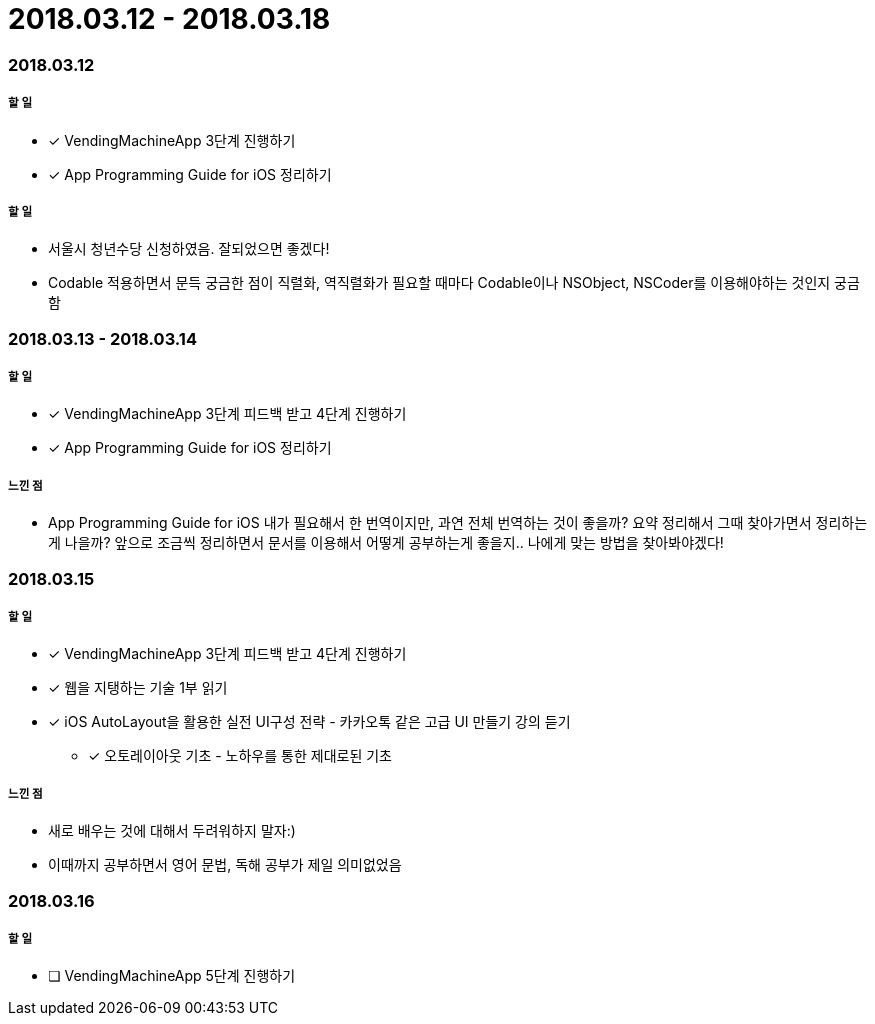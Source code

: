 = 2018.03.12 - 2018.03.18

=== 2018.03.12

===== 할 일
* [*] VendingMachineApp 3단계 진행하기
* [*] App Programming Guide for iOS 정리하기

===== 할 일
* 서울시 청년수당 신청하였음. 잘되었으면 좋겠다!
* Codable 적용하면서 문득 궁금한 점이 직렬화, 역직렬화가 필요할 때마다 Codable이나 NSObject, NSCoder를 이용해야하는 것인지 궁금함

=== 2018.03.13 - 2018.03.14

===== 할 일
* [*] VendingMachineApp 3단계 피드백 받고 4단계 진행하기 
* [*] App Programming Guide for iOS 정리하기

===== 느낀 점
* App Programming Guide for iOS 내가 필요해서 한 번역이지만, 과연 전체 번역하는 것이 좋을까? 요약 정리해서 그때 찾아가면서 정리하는게 나을까?
앞으로 조금씩 정리하면서 문서를 이용해서 어떻게 공부하는게 좋을지.. 나에게 맞는 방법을 찾아봐야겠다!

=== 2018.03.15

===== 할 일
* [*] VendingMachineApp 3단계 피드백 받고 4단계 진행하기 
* [*] 웹을 지탱하는 기술 1부 읽기
* [*] iOS AutoLayout을 활용한 실전 UI구성 전략 - 카카오톡 같은 고급 UI 만들기 강의 듣기
** [*] 오토레이아웃 기초 - 노하우를 통한 제대로된 기초

===== 느낀 점
* 새로 배우는 것에 대해서 두려워하지 말자:) 
* 이때까지 공부하면서 영어 문법, 독해 공부가 제일 의미없었음

=== 2018.03.16

===== 할 일
* [ ] VendingMachineApp 5단계 진행하기
